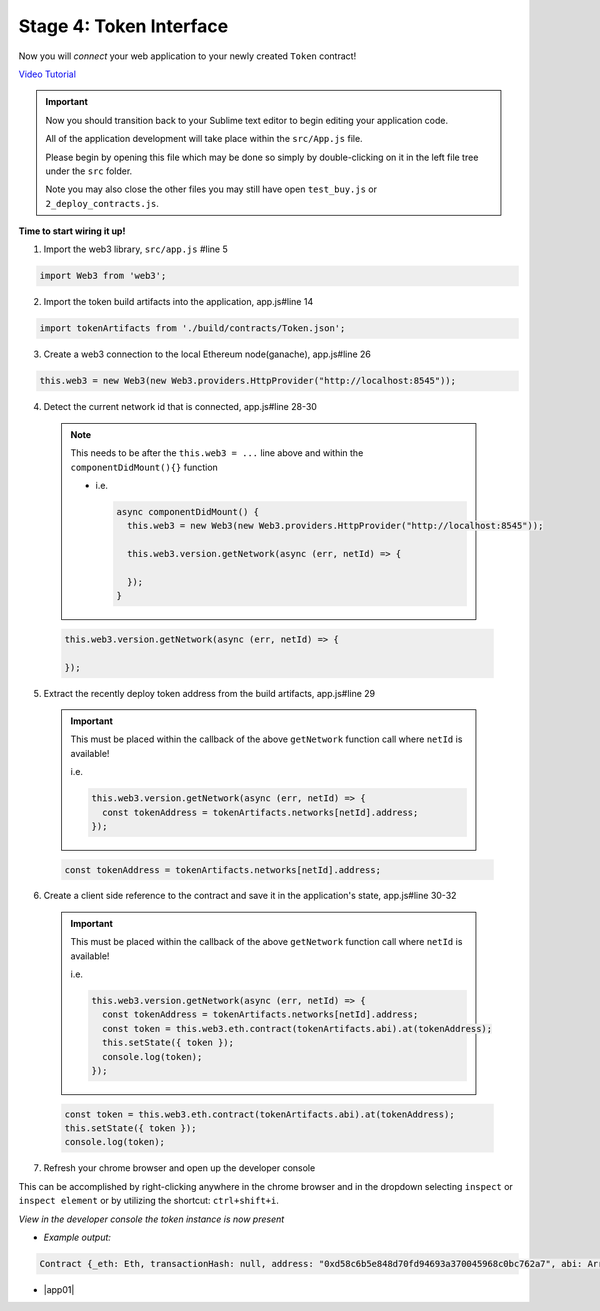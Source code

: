 Stage 4: Token Interface
========================

Now you will *connect* your web application to your newly created ``Token`` contract!

`Video Tutorial <https://drive.google.com/open?id=18bU8mbWN1p6GrPnTLck7k14ByhngvBMg>`_

.. important::

  Now you should transition back to your Sublime text editor to begin editing your application code.

  All of the application development will take place within the ``src/App.js`` file.

  Please begin by opening this file which may be done so simply by double-clicking on it in the left file tree under the ``src`` folder.

  Note you may also close the other files you may still have open ``test_buy.js`` or ``2_deploy_contracts.js``.

**Time to start wiring it up!**

1. Import the web3 library, ``src/app.js`` #line 5

.. code-block:: javascript

  import Web3 from 'web3';

2. Import the token build artifacts into the application, app.js#line 14

.. code-block:: javascript

  import tokenArtifacts from './build/contracts/Token.json';

3. Create a web3 connection to the local Ethereum node(ganache), app.js#line 26

.. code-block:: javascript

  this.web3 = new Web3(new Web3.providers.HttpProvider("http://localhost:8545"));

4. Detect the current network id that is connected, app.js#line 28-30
  
  .. note::
  
    This needs to be after the ``this.web3 = ...`` line above and within the ``componentDidMount(){}`` function
    
    - i.e.

      .. code-block:: javascript

        async componentDidMount() {
          this.web3 = new Web3(new Web3.providers.HttpProvider("http://localhost:8545"));

          this.web3.version.getNetwork(async (err, netId) => {

          });
        }

  .. code-block:: javascript

    this.web3.version.getNetwork(async (err, netId) => {

    });

5. Extract the recently deploy token address from the build artifacts, app.js#line 29

  .. important::

    This must be placed within the callback of the above ``getNetwork`` function call where ``netId`` is available!

    i.e.

    .. code-block:: javascript

        this.web3.version.getNetwork(async (err, netId) => {
          const tokenAddress = tokenArtifacts.networks[netId].address;
        });

  .. code-block:: javascript

    const tokenAddress = tokenArtifacts.networks[netId].address;

6. Create a client side reference to the contract and save it in the application's state, app.js#line 30-32

  .. important::

    This must be placed within the callback of the above ``getNetwork`` function call where ``netId`` is available!

    i.e.

    .. code-block:: javascript

        this.web3.version.getNetwork(async (err, netId) => {
          const tokenAddress = tokenArtifacts.networks[netId].address;
          const token = this.web3.eth.contract(tokenArtifacts.abi).at(tokenAddress);
          this.setState({ token });
          console.log(token);
        });

  .. code-block:: javascript

    const token = this.web3.eth.contract(tokenArtifacts.abi).at(tokenAddress);
    this.setState({ token });
    console.log(token);

7. Refresh your chrome browser and open up the developer console

This can be accomplished by right-clicking anywhere in the chrome browser and in the dropdown selecting ``inspect`` or ``inspect element`` or by utilizing the shortcut: ``ctrl+shift+i``.

*View in the developer console the token instance is now present*

- *Example output:*

.. code-block:: bash

  Contract {_eth: Eth, transactionHash: null, address: "0xd58c6b5e848d70fd94693a370045968c0bc762a7", abi: Array[20]}

- |app01|

  .. |app01| raw:: html

    <a href="https://github.com/Blockchain-Learning-Group/course-resources/blob/master/wallet-template/dev-stages/App.1.js" target="_blank">Complete App.js solution may be found here</a>